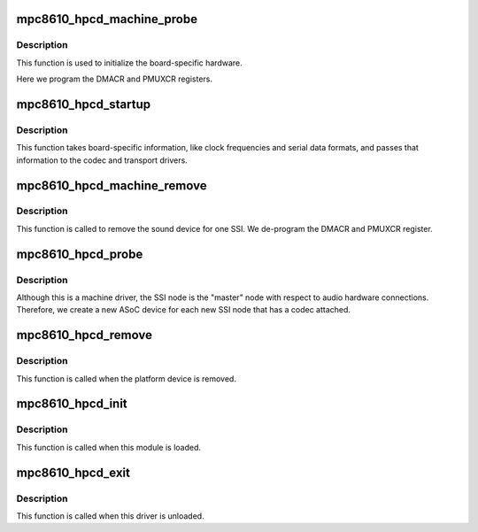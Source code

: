 .. -*- coding: utf-8; mode: rst -*-
.. src-file: sound/soc/fsl/mpc8610_hpcd.c

.. _`mpc8610_hpcd_machine_probe`:

mpc8610_hpcd_machine_probe
==========================

.. c:function:: int mpc8610_hpcd_machine_probe(struct snd_soc_card *card)

    initialize the board

    :param struct snd_soc_card \*card:
        *undescribed*

.. _`mpc8610_hpcd_machine_probe.description`:

Description
-----------

This function is used to initialize the board-specific hardware.

Here we program the DMACR and PMUXCR registers.

.. _`mpc8610_hpcd_startup`:

mpc8610_hpcd_startup
====================

.. c:function:: int mpc8610_hpcd_startup(struct snd_pcm_substream *substream)

    program the board with various hardware parameters

    :param struct snd_pcm_substream \*substream:
        *undescribed*

.. _`mpc8610_hpcd_startup.description`:

Description
-----------

This function takes board-specific information, like clock frequencies
and serial data formats, and passes that information to the codec and
transport drivers.

.. _`mpc8610_hpcd_machine_remove`:

mpc8610_hpcd_machine_remove
===========================

.. c:function:: int mpc8610_hpcd_machine_remove(struct snd_soc_card *card)

    Remove the sound device

    :param struct snd_soc_card \*card:
        *undescribed*

.. _`mpc8610_hpcd_machine_remove.description`:

Description
-----------

This function is called to remove the sound device for one SSI.  We
de-program the DMACR and PMUXCR register.

.. _`mpc8610_hpcd_probe`:

mpc8610_hpcd_probe
==================

.. c:function:: int mpc8610_hpcd_probe(struct platform_device *pdev)

    platform probe function for the machine driver

    :param struct platform_device \*pdev:
        *undescribed*

.. _`mpc8610_hpcd_probe.description`:

Description
-----------

Although this is a machine driver, the SSI node is the "master" node with
respect to audio hardware connections.  Therefore, we create a new ASoC
device for each new SSI node that has a codec attached.

.. _`mpc8610_hpcd_remove`:

mpc8610_hpcd_remove
===================

.. c:function:: int mpc8610_hpcd_remove(struct platform_device *pdev)

    remove the platform device

    :param struct platform_device \*pdev:
        *undescribed*

.. _`mpc8610_hpcd_remove.description`:

Description
-----------

This function is called when the platform device is removed.

.. _`mpc8610_hpcd_init`:

mpc8610_hpcd_init
=================

.. c:function:: int mpc8610_hpcd_init( void)

    machine driver initialization.

    :param  void:
        no arguments

.. _`mpc8610_hpcd_init.description`:

Description
-----------

This function is called when this module is loaded.

.. _`mpc8610_hpcd_exit`:

mpc8610_hpcd_exit
=================

.. c:function:: void __exit mpc8610_hpcd_exit( void)

    machine driver exit

    :param  void:
        no arguments

.. _`mpc8610_hpcd_exit.description`:

Description
-----------

This function is called when this driver is unloaded.

.. This file was automatic generated / don't edit.

